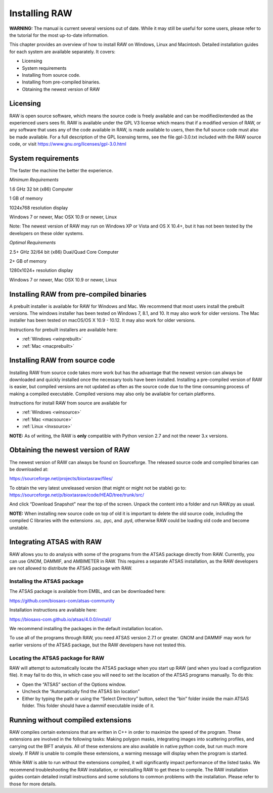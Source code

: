 Installing RAW
==============

**WARNING:** The manual is current several versions out of date. While it may
still be useful for some users, please refer to the tutorial for the most
up-to-date information.

This chapter provides an overview of how to install RAW on Windows, Linux and Macintosh. Detailed installation guides for each system are available separately. It covers:

*   Licensing

*   System requirements

*   Installing from source code.

*   Installing from pre-compiled binaries.

*   Obtaining the newest version of RAW


Licensing
---------

RAW is open source software, which means the source code is freely available and
can be modified/extended as the experienced users sees fit. RAW is available under
the GPL V3 license which means that if a modified version of RAW, or any software
that uses any of the code available in RAW, is made available to users, then the
full source code must also be made available. For a full description of the GPL
licensing terms, see the file gpl-3.0.txt included with the RAW source code, or visit
`https://www.gnu.org/licenses/gpl-3.0.html <https://www.gnu.org/licenses/gpl-3.0.html>`_


System requirements
-------------------

The faster the machine the better the experience.

*Minimum Requirements*

1.6 GHz 32 bit (x86) Computer

1 GB of memory

1024x768 resolution display

Windows 7 or newer, Mac OSX 10.9 or newer, Linux

Note: The newest version of RAW may run on Windows XP or Vista and OS X 10.4+,
but it has not been tested by the developers on these older systems.


*Optimal Requirements*

2.5+ GHz 32/64 bit (x86) Dual/Quad Core Computer

2+ GB of memory

1280x1024+ resolution display

Windows 7 or newer, Mac OSX 10.9 or newer, Linux


Installing RAW from pre-compiled binaries
-----------------------------------------

A prebuilt installer is available for RAW for Windows and Mac. We recommend that most
users install the prebuilt versions. The windows installer has  been tested on Windows 7,
8.1, and 10. It may also work for older versions. The Mac installer has been tested on
macOS/OS X 10.9 - 10.12. It may also work for older versions.


Instructions for prebuilt installers are available here:

* :ref:`Windows <winprebuilt>`

* :ref:`Mac <macprebuilt>`


Installing RAW from source code
-------------------------------

Installing RAW from source code takes more work but has the advantage that
the newest version can always be downloaded and quickly installed once the
necessary tools have been installed. Installing a pre-compiled version of
RAW is easier, but compiled versions are not updated as often as the source
code due to the time consuming process of making a compiled executable.
Compiled versions may also only be available for certain platforms.


Instructions for install RAW from source are available for

* :ref:`Windows <winsource>`

* :ref:`Mac <macsource>`

* :ref:`Linux <lnxsource>`


**NOTE:** As of writing, the RAW is **only** compatible with Python version 2.7
and not the newer 3.x versions.


Obtaining the newest version of RAW
-----------------------------------

The newest version of RAW can always be found on Sourceforge. The released source code and compiled binaries can be downloaded at:

`https://sourceforge.net/projects/bioxtasraw/files/ <https://sourceforge.net/projects/bioxtasraw/files/>`_


To obtain the very latest unreleased version (that might or might not be stable) go to:
`https://sourceforge.net/p/bioxtasraw/code/HEAD/tree/trunk/src/ <https://sourceforge.net/p/bioxtasraw/code/HEAD/tree/trunk/src/>`_

And click “Download Snapshot" near the top of the screen. Unpack the content into a folder
and run RAW.py as usual.


**NOTE:** When installing new source code on top of old it is important to delete the old source code, including the compiled C libraries with the extensions .so, .pyc, and .pyd, otherwise RAW could be loading old code and become unstable.


Integrating ATSAS with RAW
---------------------------

.. _atsas:

RAW allows you to do analysis with some of the programs from the ATSAS
package directly from RAW. Currently, you can use GNOM, DAMMIF, and AMBIMETER
in RAW. This requires a separate ATSAS installation, as the RAW developers
are not allowed to distribute the ATSAS package with RAW.


Installing the ATSAS package
^^^^^^^^^^^^^^^^^^^^^^^^^^^^^

The ATSAS package is available from EMBL, and can be downloaded here:

`https://github.com/biosaxs-com/atsas-community <https://github.com/biosaxs-com/atsas-community>`_

Installation instructions are available here:

`https://biosaxs-com.github.io/atsas/4.0.0/install/ <https://biosaxs-com.github.io/atsas/4.0.0/install/>`_

We recommend installing the packages in the default installation location.

To use all of the programs through RAW, you need ATSAS version 2.7.1 or greater.
GNOM and DAMMIF may work for earlier versions of the ATSAS package, but the RAW
developers have not tested this.


Locating the ATSAS package for RAW
^^^^^^^^^^^^^^^^^^^^^^^^^^^^^^^^^^^

RAW will attempt to automatically locate the ATSAS package when you start up RAW
(and when you load a configuration file). It may fail to do this, in which case
you will need to set the location of the ATSAS programs manually. To do this:

*   Open the “ATSAS” section of the Options window.

*   Uncheck the “Automatically find the ATSAS bin location”

*   Either by typing the path or using the “Select Directory” button,
    select the “bin” folder inside the main ATSAS folder. This folder should
    have a dammif executable inside of it.


Running without compiled extensions
------------------------------------

RAW compiles certain extensions that are written in C++ in order to maximize
the speed of the program. These extensions are involved in the following tasks:
Making polygon masks, integrating images into scattering profiles, and carrying
out the BIFT analysis. All of these extensions are also available in native
python code, but run much more slowly. If RAW is unable to compile these extensions,
a warning message will display when the program is started.

While RAW is able to run without the extensions compiled, it will significantly
impact performance of the listed tasks. We recommend troubleshooting the RAW
installation, or reinstalling RAW to get these to compile. The RAW installation
guides contain detailed install instructions and some solutions to common problems
with the installation. Please refer to those for more details.
